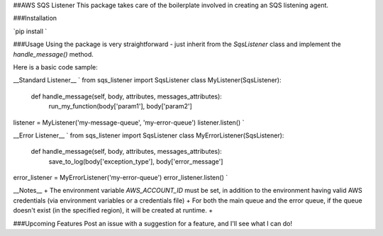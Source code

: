 ##AWS SQS Listener
This package takes care of the boilerplate involved in creating an SQS listening agent.

###Installation

`pip install `

###Usage
Using the package is very straightforward - just inherit from the `SqsListener` class and implement the
`handle_message()` method.

Here is a basic code sample:

__Standard Listener__
`
from sqs_listener import SqsListener
class MyListener(SqsListener):
    def handle_message(self, body, attributes, messages_attributes):
        run_my_function(body['param1'], body['param2']

listener = MyListener('my-message-queue', 'my-error-queue')
listener.listen()
`

__Error Listener__
`
from sqs_listener import SqsListener
class MyErrorListener(SqsListener):
    def handle_message(self, body, attributes, messages_attributes):
        save_to_log(body['exception_type'], body['error_message']

error_listener = MyErrorListener('my-error-queue')
error_listener.listen()
`

__Notes__
+ The environment variable `AWS_ACCOUNT_ID` must be set, in addition to the environment having valid AWS
credentials (via environment variables or a credentials file)
+ For both the main queue and the error queue, if the queue doesn't exist (in the specified region), it will be created at runtime.
+

###Upcoming Features
Post an issue with a suggestion for a feature, and I'll see what I can do!

